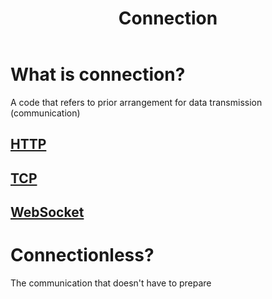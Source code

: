 #+title: Connection

* What is connection?
A code that refers to prior arrangement for data transmission (communication)

** [[file:./http.org][HTTP]]
** [[file:./tcp.org][TCP]]
** [[file:./websocket.org][WebSocket]]

* Connectionless?
The communication that doesn't have to prepare
